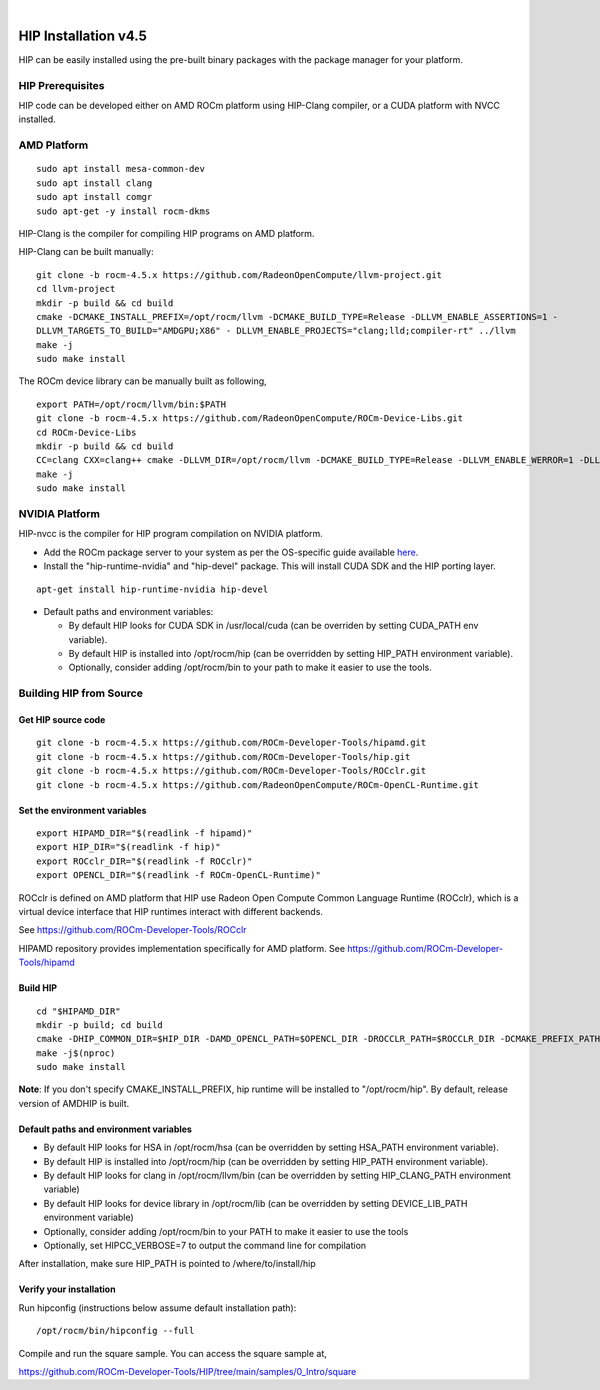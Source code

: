 
.. image:: amdblack.jpg
|
=======================
HIP Installation v4.5
=======================

HIP can be easily installed using the pre-built binary packages with the package manager for your platform.


HIP Prerequisites
====================

HIP code can be developed either on AMD ROCm platform using HIP-Clang compiler, or a CUDA platform with NVCC installed.



AMD Platform
===============

::

   sudo apt install mesa-common-dev
   sudo apt install clang
   sudo apt install comgr
   sudo apt-get -y install rocm-dkms
   

HIP-Clang is the compiler for compiling HIP programs on AMD platform.

HIP-Clang can be built manually:

::

   	git clone -b rocm-4.5.x https://github.com/RadeonOpenCompute/llvm-project.git
	cd llvm-project
	mkdir -p build && cd build
	cmake -DCMAKE_INSTALL_PREFIX=/opt/rocm/llvm -DCMAKE_BUILD_TYPE=Release -DLLVM_ENABLE_ASSERTIONS=1 - 
	DLLVM_TARGETS_TO_BUILD="AMDGPU;X86" - DLLVM_ENABLE_PROJECTS="clang;lld;compiler-rt" ../llvm
	make -j
	sudo make install


::

The ROCm device library can be manually built as following,

::

  	export PATH=/opt/rocm/llvm/bin:$PATH
	git clone -b rocm-4.5.x https://github.com/RadeonOpenCompute/ROCm-Device-Libs.git
	cd ROCm-Device-Libs
	mkdir -p build && cd build
	CC=clang CXX=clang++ cmake -DLLVM_DIR=/opt/rocm/llvm -DCMAKE_BUILD_TYPE=Release -DLLVM_ENABLE_WERROR=1 -DLLVM_ENABLE_ASSERTIONS=1 -DCMAKE_INSTALL_PREFIX=/opt/rocm ..
	make -j
	sudo make install

::


NVIDIA Platform
=================

HIP-nvcc is the compiler for HIP program compilation on NVIDIA platform.

-  Add the ROCm package server to your system as per the OS-specific
   guide available
   `here <https://rocm.github.io/ROCmInstall.html#installing-from-amd-rocm-repositories>`__.
   
-  Install the "hip-runtime-nvidia" and "hip-devel" package. This will install CUDA SDK and the HIP porting layer.

::

 		apt-get install hip-runtime-nvidia hip-devel
		

-  Default paths and environment variables:

   -  By default HIP looks for CUDA SDK in /usr/local/cuda (can be overriden by setting CUDA_PATH env variable).
      
   -  By default HIP is installed into /opt/rocm/hip (can be overridden by setting HIP_PATH environment variable).
      
   -  Optionally, consider adding /opt/rocm/bin to your path to make it easier to use the tools.


Building HIP from Source
========================


Get HIP source code
*********************

::

		git clone -b rocm-4.5.x https://github.com/ROCm-Developer-Tools/hipamd.git
		git clone -b rocm-4.5.x https://github.com/ROCm-Developer-Tools/hip.git
		git clone -b rocm-4.5.x https://github.com/ROCm-Developer-Tools/ROCclr.git
		git clone -b rocm-4.5.x https://github.com/RadeonOpenCompute/ROCm-OpenCL-Runtime.git
		


Set the environment variables
******************************

::

		export HIPAMD_DIR="$(readlink -f hipamd)"
		export HIP_DIR="$(readlink -f hip)"
		export ROCclr_DIR="$(readlink -f ROCclr)"
		export OPENCL_DIR="$(readlink -f ROCm-OpenCL-Runtime)"
		

ROCclr is defined on AMD platform that HIP use Radeon Open Compute Common Language Runtime (ROCclr), which is a virtual device interface that HIP runtimes interact with different backends. 

See https://github.com/ROCm-Developer-Tools/ROCclr

HIPAMD repository provides implementation specifically for AMD platform. See https://github.com/ROCm-Developer-Tools/hipamd


Build HIP
*********

::

		cd "$HIPAMD_DIR"
		mkdir -p build; cd build
		cmake -DHIP_COMMON_DIR=$HIP_DIR -DAMD_OPENCL_PATH=$OPENCL_DIR -DROCCLR_PATH=$ROCCLR_DIR -DCMAKE_PREFIX_PATH="/opt/rocm/" -DCMAKE_INSTALL_PREFIX=$PWD/install ..
		make -j$(nproc)
		sudo make install

**Note**: If you don't specify CMAKE_INSTALL_PREFIX, hip runtime will be installed to "/opt/rocm/hip". By default, release version of AMDHIP is built.


Default paths and environment variables
******************************************

- By default HIP looks for HSA in /opt/rocm/hsa (can be overridden by setting HSA_PATH environment variable).

- By default HIP is installed into /opt/rocm/hip (can be overridden by setting HIP_PATH environment variable).

- By default HIP looks for clang in /opt/rocm/llvm/bin (can be overridden by setting HIP_CLANG_PATH environment variable)

- By default HIP looks for device library in /opt/rocm/lib (can be overridden by setting DEVICE_LIB_PATH environment variable)

- Optionally, consider adding /opt/rocm/bin to your PATH to make it easier to use the tools

- Optionally, set HIPCC_VERBOSE=7 to output the command line for compilation

After installation, make sure HIP_PATH is pointed to /where/to/install/hip


Verify your installation
**************************

Run hipconfig (instructions below assume default installation path):

::

		/opt/rocm/bin/hipconfig --full

Compile and run the square sample. You can access the square sample at,

https://github.com/ROCm-Developer-Tools/HIP/tree/main/samples/0_Intro/square
